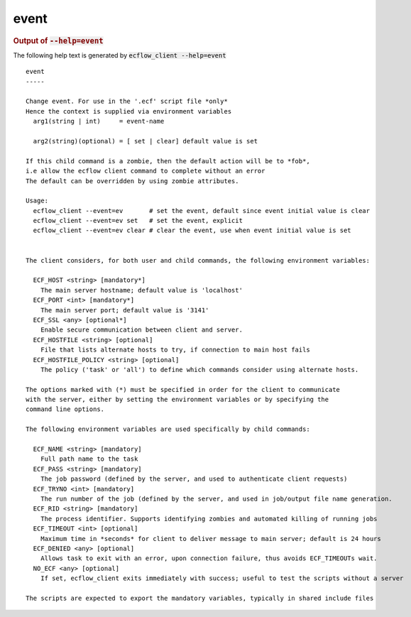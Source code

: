 
.. _event_cli:

event
*****







.. rubric:: Output of :code:`--help=event`



The following help text is generated by :code:`ecflow_client --help=event`

::

   
   event
   -----
   
   Change event. For use in the '.ecf' script file *only*
   Hence the context is supplied via environment variables
     arg1(string | int)     = event-name
   
     arg2(string)(optional) = [ set | clear] default value is set
   
   If this child command is a zombie, then the default action will be to *fob*,
   i.e allow the ecflow client command to complete without an error
   The default can be overridden by using zombie attributes.
   
   Usage:
     ecflow_client --event=ev       # set the event, default since event initial value is clear
     ecflow_client --event=ev set   # set the event, explicit
     ecflow_client --event=ev clear # clear the event, use when event initial value is set
   
   
   The client considers, for both user and child commands, the following environment variables:
   
     ECF_HOST <string> [mandatory*]
       The main server hostname; default value is 'localhost'
     ECF_PORT <int> [mandatory*]
       The main server port; default value is '3141'
     ECF_SSL <any> [optional*]
       Enable secure communication between client and server.
     ECF_HOSTFILE <string> [optional]
       File that lists alternate hosts to try, if connection to main host fails
     ECF_HOSTFILE_POLICY <string> [optional]
       The policy ('task' or 'all') to define which commands consider using alternate hosts.
   
   The options marked with (*) must be specified in order for the client to communicate
   with the server, either by setting the environment variables or by specifying the
   command line options.
   
   The following environment variables are used specifically by child commands:
   
     ECF_NAME <string> [mandatory]
       Full path name to the task
     ECF_PASS <string> [mandatory]
       The job password (defined by the server, and used to authenticate client requests)
     ECF_TRYNO <int> [mandatory]
       The run number of the job (defined by the server, and used in job/output file name generation.
     ECF_RID <string> [mandatory]
       The process identifier. Supports identifying zombies and automated killing of running jobs
     ECF_TIMEOUT <int> [optional]
       Maximum time in *seconds* for client to deliver message to main server; default is 24 hours
     ECF_DENIED <any> [optional]
       Allows task to exit with an error, upon connection failure, thus avoids ECF_TIMEOUTs wait.
     NO_ECF <any> [optional]
       If set, ecflow_client exits immediately with success; useful to test the scripts without a server
   
   The scripts are expected to export the mandatory variables, typically in shared include files
   

